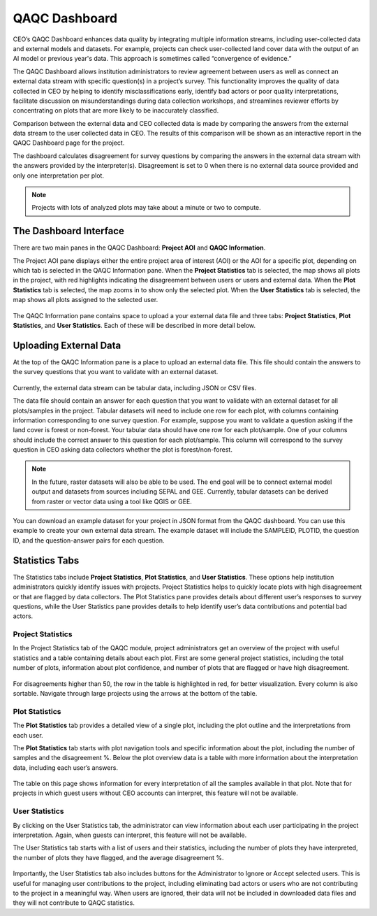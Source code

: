 QAQC Dashboard
==============

CEO’s QAQC Dashboard enhances data quality by integrating multiple information streams, including user-collected data and external models and datasets. For example, projects can check user-collected land cover data with the output of an AI model or previous year's data. This approach is sometimes called “convergence of evidence.”

The QAQC Dashboard allows institution administrators to review agreement between users as well as connect an external data stream with specific question(s) in a project’s survey. This functionality improves the quality of data collected in CEO by helping to identify misclassifications early, identify bad actors or poor quality interpretations, facilitate discussion on misunderstandings during data collection workshops, and streamlines reviewer efforts by concentrating on plots that are more likely to be inaccurately classified.

Comparison between the external data and CEO collected data is made by comparing the answers from the external data stream to the user collected data in CEO. The results of this comparison will be shown as an interactive report in the QAQC Dashboard page for the project. 

The dashboard calculates disagreement for survey questions by comparing the answers in the external data stream with the answers provided by the interpreter(s). Disagreement is set to 0 when there is no external data source provided and only one interpretation per plot.

.. note:: Projects with lots of analyzed plots may take about a minute or two to compute.

The Dashboard Interface
-----------------------

There are two main panes in the QAQC Dashboard: **Project AOI** and **QAQC Information**.

The Project AOI pane displays either the entire project area of interest (AOI) or the AOI for a specific plot, depending on which tab is selected in the QAQC Information pane. When the **Project Statistics** tab is selected, the map shows all plots in the project, with red highlights indicating the disagreement between users or users and external data. When the **Plot Statistics** tab is selected, the map zooms in to show only the selected plot. When the **User Statistics** tab is selected, the map shows all plots assigned to the selected user.

.. figure:: ../_images/qaqcdashboard1.png
    :alt: The QAQC Dashboard interface.
    :align: center
    :width: 100%

The QAQC Information pane contains space to upload a your external data file and three tabs: **Project Statistics**, **Plot Statistics**, and **User Statistics**. Each of these will be described in more detail below.

Uploading External Data
-----------------------

At the top of the QAQC Information pane is a place to upload an external data file. This file should contain the answers to the survey questions that you want to validate with an external dataset.

.. figure:: ../_images/qaqcdashboard2.png
    :alt: Uploading an external data file.
    :align: center
    :width: 100%

Currently, the external data stream can be tabular data, including JSON or CSV files. 

The data file should contain an answer for each question that you want to validate with an external dataset for all plots/samples in the project. Tabular datasets will need to include one row for each plot, with columns containing information corresponding to one survey question. For example, suppose you want to validate a question asking if the land cover is forest or non-forest. Your tabular data should have one row for each plot/sample. One of your columns should include the correct answer to this question for each plot/sample. This column will correspond to the survey question in CEO asking data collectors whether the plot is forest/non-forest.

.. note:: In the future, raster datasets will also be able to be used. The end goal will be to connect external model output and datasets from sources including SEPAL and GEE. Currently, tabular datasets can be derived from raster or vector data using a tool like QGIS or GEE. 

You can download an example dataset for your project in JSON format from the QAQC dashboard. You can use this example to create your own external data stream. The example dataset will include the SAMPLEID, PLOTID, the question ID, and the question-answer pairs for each question.

.. figure:: ../_images/qaqcdashboard3.png
    :alt: Downloading an example dataset.
    :align: center
    :width: 100%


Statistics Tabs
---------------

The Statistics tabs include **Project Statistics**, **Plot Statistics**, and **User Statistics**. These options help institution administrators quickly identify issues with projects. Project Statistics helps to quickly locate plots with high disagreement or that are flagged by data collectors. The Plot Statistics pane provides details about different user’s responses to survey questions, while the User Statistics pane provides details to help identify user’s data contributions and potential bad actors.

Project Statistics
^^^^^^^^^^^^^^^^^^

In the Project Statistics tab of the QAQC module, project administrators get an overview of the project with useful statistics and a table containing details about each plot. First are some general project statistics, including the total number of plots, information about plot confidence, and number of plots that are flagged or have high disagreement. 

.. figure:: ../_images/qaqcdashboard4.png
    :alt: The Project Statistics tab.
    :align: center
    :width: 100%

For disagreements higher than 50, the row in the table is highlighted in red, for better visualization. Every column is also sortable. Navigate through large projects using the arrows at the bottom of the table.

Plot Statistics
^^^^^^^^^^^^^^^

The **Plot Statistics** tab provides a detailed view of a single plot, including the plot outline and the interpretations from each user. 

The **Plot Statistics** tab starts with plot navigation tools and specific information about the plot, including the number of samples and the disagreement %. Below the plot overview data is a table with more information about the interpretation data, including each user’s answers. 

.. figure:: ../_images/qaqcdashboard5.png
    :alt: The Plot Statistics tab.
    :align: center
    :width: 100%

The table on this page shows information for every interpretation of all the samples available in that plot. Note that for projects in which guest users without CEO accounts can interpret, this feature will not be available.

User Statistics
^^^^^^^^^^^^^^^

By clicking on the User Statistics tab, the administrator can view information about each user participating in the project interpretation. Again, when guests can interpret, this feature will not be available.

The User Statistics tab starts with a list of users and their statistics, including the number of plots they have interpreted, the number of plots they have flagged, and the average disagreement %.

.. figure:: ../_images/qaqcdashboard6.png
    :alt: The User Statistics tab.
    :align: center
    :width: 100%

Importantly, the User Statistics tab also includes buttons for the Administrator to Ignore or Accept selected users. This is useful for managing user contributions to the project, including eliminating bad actors or users who are not contributing to the project in a meaningful way. When users are ignored, their data will not be included in downloaded data files and they will not contribute to QAQC statistics.
